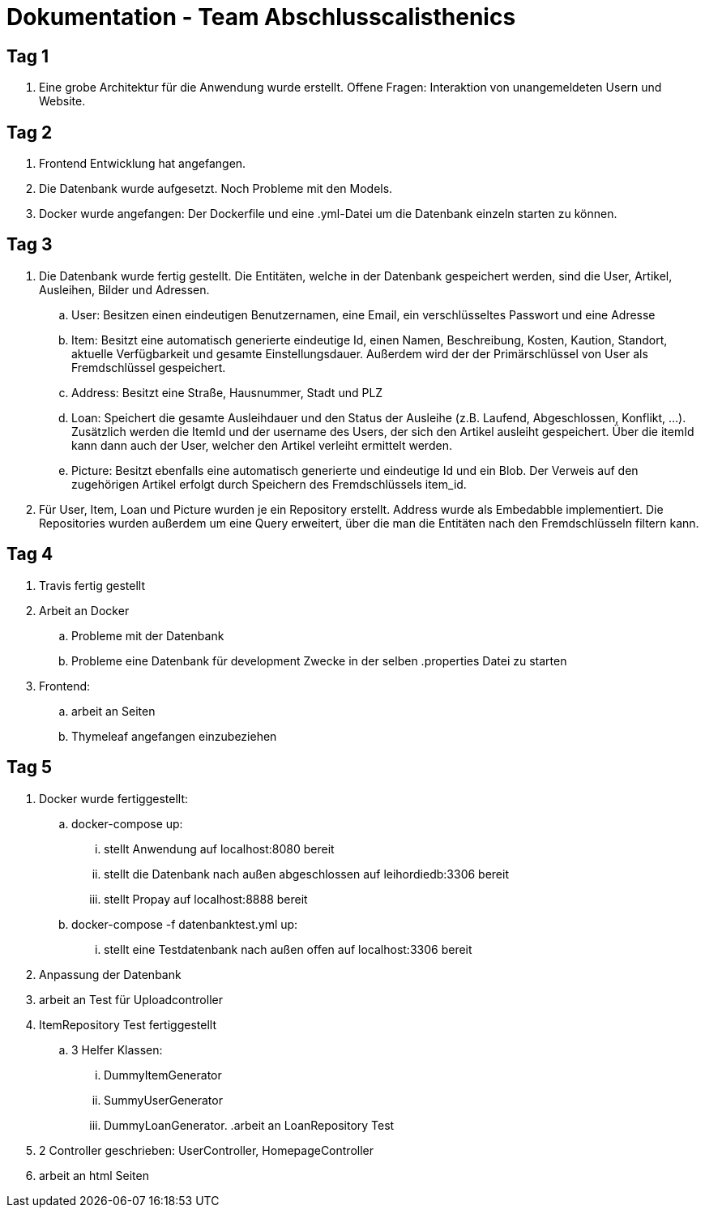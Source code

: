 # Dokumentation - Team Abschlusscalisthenics


## Tag 1

. Eine grobe Architektur für die Anwendung wurde erstellt.
Offene Fragen: Interaktion von unangemeldeten Usern und Website.

## Tag 2
. Frontend Entwicklung hat angefangen.
. Die Datenbank wurde aufgesetzt. Noch Probleme mit den Models.
. Docker wurde angefangen: Der Dockerfile und eine .yml-Datei um die Datenbank einzeln starten zu können.

## Tag 3
. Die Datenbank wurde fertig gestellt. Die Entitäten, welche in der Datenbank gespeichert werden,
sind die User, Artikel, Ausleihen, Bilder und Adressen.
.. User: Besitzen einen eindeutigen Benutzernamen, eine Email, ein verschlüsseltes Passwort
und eine Adresse
.. Item: Besitzt eine automatisch generierte eindeutige Id, einen Namen, Beschreibung,
Kosten, Kaution, Standort, aktuelle Verfügbarkeit und gesamte Einstellungsdauer.
Außerdem wird der der Primärschlüssel von User als Fremdschlüssel gespeichert.
.. Address: Besitzt eine Straße, Hausnummer, Stadt und PLZ
.. Loan: Speichert die gesamte Ausleihdauer und den Status der Ausleihe (z.B. Laufend,
  Abgeschlossen, Konflikt, ...). Zusätzlich werden die ItemId und der username des Users, der
  sich den Artikel ausleiht gespeichert. Über die itemId kann dann auch der User, welcher
  den Artikel verleiht ermittelt werden.
.. Picture: Besitzt ebenfalls eine automatisch generierte und eindeutige Id und ein Blob.
Der Verweis auf den zugehörigen Artikel erfolgt durch Speichern des Fremdschlüssels item_id.

. Für User, Item, Loan und Picture wurden je ein Repository erstellt. Address wurde als Embedabble
implementiert. Die Repositories wurden außerdem um eine Query erweitert, über die man die Entitäten
nach den Fremdschlüsseln filtern kann.

## Tag 4
. Travis fertig gestellt
. Arbeit an Docker
.. Probleme mit der Datenbank
.. Probleme eine Datenbank für development Zwecke in der selben .properties Datei zu starten
. Frontend:
.. arbeit an Seiten
.. Thymeleaf angefangen einzubeziehen


## Tag 5
. Docker wurde fertiggestellt:
.. docker-compose up:
... stellt Anwendung auf localhost:8080 bereit
... stellt die Datenbank nach außen abgeschlossen auf leihordiedb:3306 bereit
... stellt Propay auf localhost:8888 bereit
.. docker-compose -f datenbanktest.yml up:
... stellt eine Testdatenbank nach außen offen auf localhost:3306 bereit
. Anpassung der Datenbank
. arbeit an Test für Uploadcontroller
. ItemRepository Test fertiggestellt
.. 3 Helfer Klassen:
... DummyItemGenerator
... SummyUserGenerator
... DummyLoanGenerator.
.arbeit an LoanRepository Test
. 2 Controller geschrieben: UserController, HomepageController
. arbeit an html Seiten
